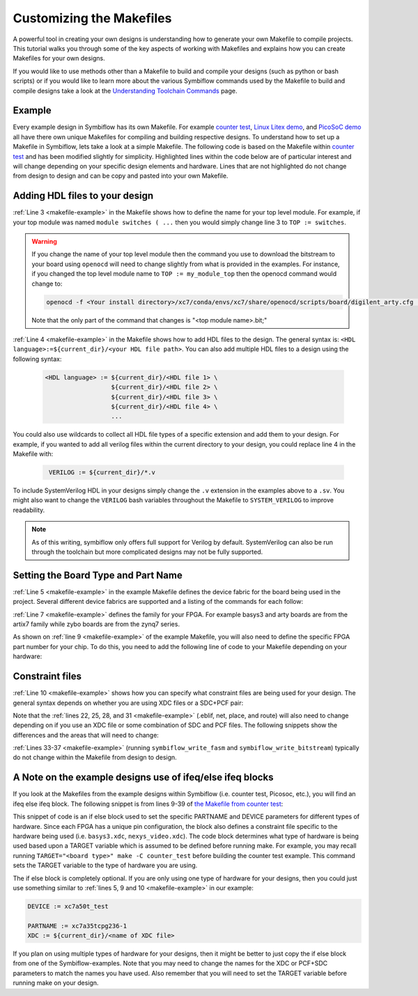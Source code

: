 Customizing the Makefiles
==========================

A powerful tool in creating your own designs is understanding how to generate your own Makefile to
compile projects. This tutorial walks you through some of the key aspects of working with Makefiles 
and explains how you can create Makefiles for your own designs.

If you would like to use methods other than a Makefile to build and compile your designs 
(such as python or bash scripts) or if you would like to learn more about the various Symbiflow
commands used by the Makefile to build and compile designs take a look at the
`Understanding Toolchain Commands <understanding-commands.html>`_ page.

Example 
-------

Every example design in Symbiflow has its own Makefile. For example 
`counter test <https://github.com/SymbiFlow/symbiflow-examples/blob/master/xc7/counter_test/Makefile>`_,  
`Linux Litex demo <https://github.com/SymbiFlow/symbiflow-examples/blob/master/xc7/linux_litex_demo/Makefile>`_, 
and `PicoSoC demo <https://github.com/SymbiFlow/symbiflow-examples/blob/master/xc7/picosoc_demo/Makefile>`_ 
all have there own unique Makefiles for compiling and building respective designs. To understand 
how to set up a Makefile in Symbiflow, lets take a look at a simple Makefile. The following code 
is based on the Makefile within `counter test <https://github.com/SymbiFlow/symbiflow-examples/blob/master/xc7/counter_test/Makefile>`_ 
and has been modified slightly for simplicity. Highlighted lines within the code below are of 
particular interest and will change depending on your specific design elements and hardware. 
Lines that are not highlighted do not change from design to design and can be copy and pasted 
into your own Makefile.

.. code-block:: bash
   :name: makefile-example
   :emphasize-lines: 3, 4, 5, 6, 9, 10, 22, 25, 28, 31
   :linenos:

   mkfile_path := $(abspath $(lastword $(MAKEFILE_LIST)))
   current_dir := $(patsubst %/,%,$(dir $(mkfile_path))) 
   TOP := top
   VERILOG := ${current_dir}/counter.v 
   DEVICE  := xc7a50t_test
   BITSTREAM_DEVICE := artix7
   BUILDDIR := build

   PARTNAME := xc7a35tcpg236-1
   XDC := ${current_dir}/basys3.xdc 
   BOARD_BUILDDIR := ${BUILDDIR}/basys3


   .DELETE_ON_ERROR:

   all: ${BOARD_BUILDDIR}/${TOP}.bit

   ${BOARD_BUILDDIR}:
      mkdir -p ${BOARD_BUILDDIR}

   ${BOARD_BUILDDIR}/${TOP}.eblif: | ${BOARD_BUILDDIR}
      cd ${BOARD_BUILDDIR} && symbiflow_synth -t ${TOP} -v ${VERILOG} -d ${BITSTREAM_DEVICE} -p ${PARTNAME} -x ${XDC} 2>&1 > /dev/null

   ${BOARD_BUILDDIR}/${TOP}.net: ${BOARD_BUILDDIR}/${TOP}.eblif
      cd ${BOARD_BUILDDIR} && symbiflow_pack -e ${TOP}.eblif -d ${DEVICE} 2>&1 > /dev/null

   ${BOARD_BUILDDIR}/${TOP}.place: ${BOARD_BUILDDIR}/${TOP}.net
      cd ${BOARD_BUILDDIR} && symbiflow_place -e ${TOP}.eblif -d ${DEVICE} -n ${TOP}.net -P ${PARTNAME} 2>&1 > /dev/null

   ${BOARD_BUILDDIR}/${TOP}.route: ${BOARD_BUILDDIR}/${TOP}.place
      cd ${BOARD_BUILDDIR} && symbiflow_route -e ${TOP}.eblif -d ${DEVICE} 2>&1 > /dev/null

   ${BOARD_BUILDDIR}/${TOP}.fasm: ${BOARD_BUILDDIR}/${TOP}.route
      cd ${BOARD_BUILDDIR} && symbiflow_write_fasm -e ${TOP}.eblif -d ${DEVICE}

   ${BOARD_BUILDDIR}/${TOP}.bit: ${BOARD_BUILDDIR}/${TOP}.fasm
      cd ${BOARD_BUILDDIR} && symbiflow_write_bitstream -d ${BITSTREAM_DEVICE} -f ${TOP}.fasm -p ${PARTNAME} -b ${TOP}.bit

   clean:
      rm -rf ${BUILDDIR}


Adding HDL files to your design 
--------------------------------

:ref:`Line 3 <makefile-example>` in the Makefile shows how to define the name for your top level module. For example, if
your top module was named ``module switches ( ...``  then you would simply change line 3 to 
``TOP := switches``.

.. warning:: 

   If you change the name of your top level module then the command you use to download the bitstream to 
   your board using ``openocd`` will need to change slightly from what is provided in the examples. For 
   instance, if you changed the top level module name to ``TOP := my_module_top`` then the openocd command 
   would change to:

   .. code-block:: bash

      openocd -f <Your install directory>/xc7/conda/envs/xc7/share/openocd/scripts/board/digilent_arty.cfg -c "init; pld load 0 my_module_top.bit; exit"

   Note that the only part of the command that changes is "<top module name>.bit;"

:ref:`Line 4 <makefile-example>` in the Makefile shows how to add HDL files to the design. The general syntax is: 
``<HDL language>:=${current_dir}/<your HDL file path>``. You can also add multiple HDL files to a 
design using the following syntax:
 
 .. code-block:: bash
   :name: multi-file-example

   <HDL language> := ${current_dir}/<HDL file 1> \
                     ${current_dir}/<HDL file 2> \
                     ${current_dir}/<HDL file 3> \
                     ${current_dir}/<HDL file 4> \
                     ...

You could also use wildcards to collect all HDL file types of a specific extension and add them 
to your design. For example, if you wanted to add all verilog files within the current directory 
to your design, you could replace line 4 in the Makefile with:
 
 .. code-block:: bash
   :name: wildcard-example

    VERILOG := ${current_dir}/*.v

To include SystemVerilog HDL in your designs simply change the ``.v`` extension in the examples 
above to a ``.sv``. You might also want to change the ``VERILOG`` bash variables throughout the 
Makefile to ``SYSTEM_VERILOG`` to improve readability. 

.. note::

   As of this writing, symbiflow only offers full support for Verilog by default.
   SystemVerilog can also be run through the toolchain but more complicated 
   designs may not be fully supported. 

Setting the Board Type and Part Name
-------------------------------------

:ref:`Line 5 <makefile-example>` in the example Makefile defines the device fabric 
for the board being used in the project. Several different device fabrics are 
supported and a listing of the commands for each follow:

.. tabs::

   .. group-tab:: Arty_35T

      .. code-block:: bash
         :name: example-counter-a35t-group

         DEVICE := xc7a50t_test

   .. group-tab:: Arty_100T

      .. code-block:: bash
         :name: example-counter-a100t-group

         DEVICE := xc7a100t_test

   .. group-tab:: Nexus 4 DDR

      .. code-block:: bash
         :name: example-counter-nexys4ddr-group

         DEVICE := xc7a100t_test

   .. group-tab:: Basys3

      .. code-block:: bash
         :name: example-counter-basys3-group

         DEVICE := xc7a50t_test

   .. group-tab:: Zybo Z7

      .. code-block:: bash
         :name: example-counter-zybo-group

         DEVICE := xc7z010_test

   .. group-tab:: Nexys Video

      .. code-block:: bash
         :name: example-counter-nexys_video-group

         DEVICE := xc7a200t_test

:ref:`Line 7 <makefile-example>` defines the family for your FPGA. For example basys3 and arty boards are from the artix7
family while zybo boards are from the zynq7 series.

As shown on :ref:`line 9 <makefile-example>` of the example Makefile, you will also need to define the specific FPGA part 
number for your chip. To do this, you need to add the following line of code to your Makefile 
depending on your hardware:

.. tabs::

   .. group-tab:: Arty_35T

      .. code-block:: bash
         :name: example-part-a35t-group

         PARTNAME := xc7a35tcsg324-1

   .. group-tab:: Arty_100T

      .. code-block:: bash
         :name: example-part-a100t-group

         PARTNAME := xc7a100tcsg324-1

   .. group-tab:: Nexus 4 DDR

      .. code-block:: bash
         :name: example-part-nexys4ddr-group

         PARTNAME := xc7a100tcsg324-1

   .. group-tab:: Basys3

      .. code-block:: bash
         :name: example-part-basys3-group

         PARTNAME := xc7a35tcpg236-1

   .. group-tab:: Zybo Z7

      .. code-block:: bash
         :name: example-part-zybo-group

         PARTNAME := xc7z010clg400-1

   .. group-tab:: Nexys Video

      .. code-block:: bash
         :name: example-part-nexys_video-group

         PARTNAME := xc7a200tsbg484-1


Constraint files
----------------

:ref:`Line 10 <makefile-example>` shows how you can specify what constraint files are being used for your design. The 
general syntax depends on whether you are using XDC files or a SDC+PCF pair:

.. tabs::

   .. group-tab:: XDC
   
      .. code-block:: bash

         XDC := ${current_dir}/<name of XDC file>

   .. group-tab:: SDC+PCF

         .. code-block:: bash

            PCF := ${current_dir}/<name of PCF file>
            SDC := ${current_dir}/<name of SDC file>

Note that the :ref:`lines 22, 25, 28, and 31 <makefile-example>` (.eblif, net, place, and route) will also need to change 
depending on if you use an XDC file or some combination of SDC and PCF files. The following 
snippets show the differences and the areas that will need to change:

.. tabs::

   .. group-tab:: XDC

      .. code-block:: bash
         :lineno-start: 21
         :emphasize-lines: 2

         ${BOARD_BUILDDIR}/${TOP}.eblif: | ${BOARD_BUILDDIR}
            cd ${BOARD_BUILDDIR} && symbiflow_synth -t ${TOP} -v ${VERILOG} -d ${BITSTREAM_DEVICE} -p ${PARTNAME} -x ${XDC} 2>&1 > /dev/null

         ${BOARD_BUILDDIR}/${TOP}.net: ${BOARD_BUILDDIR}/${TOP}.eblif
            cd ${BOARD_BUILDDIR} && symbiflow_pack -e ${TOP}.eblif -d ${DEVICE} 2>&1 > /dev/null

         ${BOARD_BUILDDIR}/${TOP}.place: ${BOARD_BUILDDIR}/${TOP}.net
            cd ${BOARD_BUILDDIR} && symbiflow_place -e ${TOP}.eblif -d ${DEVICE} -n ${TOP}.net -P ${PARTNAME} 2>&1 > /dev/null

         ${BOARD_BUILDDIR}/${TOP}.route: ${BOARD_BUILDDIR}/${TOP}.place
            cd ${BOARD_BUILDDIR} && symbiflow_route -e ${TOP}.eblif -d ${DEVICE} 2>&1 > /dev/null

   .. group-tab:: SDC+PCF

      .. code-block:: bash
         :lineno-start: 21
         :emphasize-lines: 5, 8, 11

         ${BOARD_BUILDDIR}/${TOP}.eblif: | ${BOARD_BUILDDIR}
            cd ${BOARD_BUILDDIR} && symbiflow_synth -t ${TOP} -v ${VERILOG} -d ${BITSTREAM_DEVICE} -p ${PARTNAME}
 
         ${BOARD_BUILDDIR}/${TOP}.net: ${BOARD_BUILDDIR}/${TOP}.eblif
            cd ${BOARD_BUILDDIR} && symbiflow_pack -e ${TOP}.eblif -d ${DEVICE} -s ${SDC}
      
         ${BOARD_BUILDDIR}/${TOP}.place: ${BOARD_BUILDDIR}/${TOP}.net
            cd ${BOARD_BUILDDIR} && symbiflow_place -e ${TOP}.eblif -d ${DEVICE} -p ${PCF} -n ${TOP}.net -P ${PARTNAME} -s ${SDC} 2>&1 > /dev/null
         
         ${BOARD_BUILDDIR}/${TOP}.route: ${BOARD_BUILDDIR}/${TOP}.place
            cd ${BOARD_BUILDDIR} && symbiflow_route -e ${TOP}.eblif -d ${DEVICE} -s ${SDC} 2>&1 > /dev/null
         

   
:ref:`Lines 33-37 <makefile-example>` (running ``symbiflow_write_fasm`` and ``symbiflow_write_bitstream``) typically do 
not change within the Makefile from design to design. 

A Note on the example designs use of ifeq/else ifeq blocks
-------------------------------------------------------------

If you look at the Makefiles from the example designs within Symbiflow 
(i.e. counter test, Picosoc, etc.), you will find an ifeq else ifeq block. The following snippet 
is from lines 9-39 of `the Makefile from counter test <https://github.com/SymbiFlow/symbiflow-examples/blob/master/xc7/counter_test/Makefile>`_:


.. code-block:: bash
   :name: counter-test Makefile snippet
   :lineno-start: 9

   ifeq ($(TARGET),arty_35)
   PARTNAME := xc7a35tcsg324-1
   XDC:=${current_dir}/arty.xdc
   BOARD_BUILDDIR := ${BUILDDIR}/arty_35
   else ifeq ($(TARGET),arty_100)
   PARTNAME := xc7a100tcsg324-1
   XDC:=${current_dir}/arty.xdc
   DEVICE := xc7a100t_test
   BOARD_BUILDDIR := ${BUILDDIR}/arty_100
   else ifeq ($(TARGET),nexys4ddr)
   PARTNAME:= xc7a100tcsg324-1
   XDC:=${current_dir}/nexys4ddr.xdc
   DEVICE := xc7a100t_test
   BOARD_BUILDDIR := ${BUILDDIR}/nexys4ddr
   else ifeq ($(TARGET),zybo)
   PARTNAME := xc7z010clg400-1
   XDC := ${current_dir}/zybo.xdc
   DEVICE := xc7z010_test
   BITSTREAM_DEVICE := zynq7
   BOARD_BUILDDIR := ${BUILDDIR}/zybo
   VERILOG := ${current_dir}/counter_zynq.v
   else ifeq ($(TARGET),nexys_video)
   PARTNAME := xc7a200tsbg484-1
   XDC := ${current_dir}/nexys_video.xdc
   DEVICE := xc7a200t_test
   BOARD_BUILDDIR := ${BUILDDIR}/nexys_video
   else
   PARTNAME := xc7a35tcpg236-1
   XDC := ${current_dir}/basys3.xdc
   BOARD_BUILDDIR := ${BUILDDIR}/basys3
   endif

This snippet of code is an if else block used to set the specific PARTNAME and DEVICE parameters 
for different types of hardware. Since each FPGA has a unique pin configuration, the block also 
defines a constraint file specific to the hardware being used (i.e. ``basys3.xdc``, 
``nexys_video.xdc``). The code block determines what type of hardware is being used based upon a 
TARGET variable which is assumed to be defined before running make. For example, you may recall 
running ``TARGET="<board type>" make -C counter_test`` before building the counter test example. 
This command sets the TARGET variable to the type of hardware you are using. 

The if else block is completely optional. If you are only using one type of hardware for your 
designs, then you could just use something similar to :ref:`lines 5, 9 and 10 <makefile-example>` in our example:

.. code-block:: bash
   :name: device-partname-snippet

   DEVICE := xc7a50t_test

   PARTNAME := xc7a35tcpg236-1
   XDC := ${current_dir}/<name of XDC file>

If you plan on using multiple types of hardware for your designs, then it might be better to just 
copy the if else block from one of the Symbiflow-examples. Note that you may need to change the 
names for the XDC or PCF+SDC parameters to match the names you have used. Also remember that you 
will need to set the TARGET variable before running make on your design.

